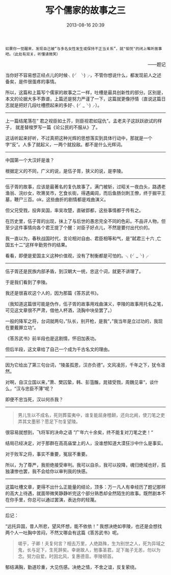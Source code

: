 # -*- mode: Org; org-download-image-dir: "../images"; -*-
#+TITLE: 写个儒家的故事之三
#+DATE: 2013-08-16 20:39 
#+TAGS: 人人网, 读书, 故事
#+CATEGORY: 
#+LINK: 
#+DESCRIPTION: 
#+LAYOUT : post



#+BEGIN_EXAMPLE
如果你一觉醒来，发现自己被“与多名女性发生或保持不正当关系”，就"愉悦"的闭上嘴听故事吧。（此处有双关，听懂请微笑） 
#+END_EXAMPLE
#+HTML:<p align="right"> ——题记 </p>

当你好不容易想正经点儿的时候╮(╯ ╰)╭，不管你想说什么，都发现前人之述备矣，是件很蛋疼的事情。

所以，这篇和上篇写个儒家的故事之二一样，吐槽是最具创新性的部分。区别是，本文的论据大多不靠谱，上篇还是努力严谨了一下，这篇就更像抒情（直说这篇日志就是把好几段吐槽攒起来的多好╮(╯_╰)╭）。

---------------------------

上一篇结尾落在“ 君之视臣如土芥，则臣视君如寇仇”。孟老夫子这跃跃欲试的样子， 就差替梭罗写一篇《论公民的不服从》了。

这话听起来好听，不过真把这种光辉的思想落实到具体行动中，那就是一个字“反”。人多了就起义，一两个就投敌。都不是什么光辉词。

---------------------------

中国第一个大汉奸是谁？

根据定义的不同，广义的说，是伍子胥，狭义的说，是李陵。

---------------------------

伍子胥的故事，应该是最著名的复仇故事了。满门被斩，过昭关一夜白头，路遇老渔翁、浣纱女，吹箫吴市，乞食长街，得遇阖闾，而后鱼肠剑刺王僚，终于掘平王墓，鞭尸三百。ok，这些曲折的剧情都是戏曲演义。

但父兄受戮，投奔吴国，率吴攻楚，直破郢都，这些事情都于传有之。

在历史里，伍子胥的出现，抹上了与后世的愚忠完全不同的色彩。不品评人物，但至少这件事情向各个君王提了个醒：对臣子好点儿，不然是要付出代价的。

我一直以为，春秋战国时代，言论相对自由、君臣相等和气，是”弑君三十六 ,亡国五十二“这样辛勤劳作的结果。

看看，即便是爱国主义这种价值观，没有了制衡都是可怕的。╮(╯_╰)╭

---------------------------

伍子胥还是民族内部矛盾，到汉朝大一统，忠这个词，就更不讲理了。

于是我们看到了李陵。

我还是很喜欢这个人的，因为那篇《答苏武书》。

（我知道这篇很可能是伪作，伍子胥的故事用戏曲演义，李陵的故事用托名之笔，可见这文章很不严肃，借他人杯酒，浇胸中块垒罢了。）

一般的降军之将，台词就两句，”队长，别开枪，是我“，”我当年是立过功的，我现在要戴罪立功“。

《答苏武书》前半段也是这剧情，怀旧加表功。

但后半段，这文章给了自己一个成为千古名文的理由。

---------------------------

因为它给出了第三句台词，“陵虽孤恩，汉亦负德”。文风凌厉，千年之下，犹令凛然。

对啊，自汉立国以来，”萧、樊囚絷，韩、彭菹醢，晁错受戮，周魏见辜“，谈什么，“汉与忠臣不薄”呢？ 

即便不忠当死，汉以何杀我？

---------------------------
#+BEGIN_QUOTE
男儿生以不成名，死则葬蛮夷中，谁复能屈身稽颡，还向北阙，使刀笔之吏弄其文墨邪？愿足下勿复望陵。 
#+END_QUOTE

很容易就想到，飞将军的决命之语 ”广年六十余矣，终不能复对刀笔之吏！“

结局已经决定，对于那群在高高庙堂上的人，没谁想知道大漠狂沙中什么是事实。

对于败军之将，事实不重要，冤屈不重要。

所以，为了尊严，我拒绝接受审判。我可以自杀，我可以投降，魂归绝域也好，孤独凄惨也罢，我不会给你以审判我的快感。

---------------------------


这篇吐槽文章，更得不出什么正能量的结论，顶多：万一凡人有幸经历了题记那样的高大上待遇，就面带微笑静静听完这个部分熟悉却全然陌生的故事。既然剧本不在你手里，你总可以通过罢演，表达你的轻蔑。

--------------------------- 

后记：

“远托异国，昔人所悲，望风怀想，能不依依！” 我想决绝如李陵，也还是会想找两个人一吐胸中苦闷，不然又哪会有这篇《答苏武书》呢。

#+BEGIN_QUOTE
嗟乎，子卿！夫复何言？相去万里，人绝路殊，生为别世之人，死为异域之鬼，长与足下，生死辞矣。幸谢故人，勉事圣君。足下胤子无恙，勿以为念。努力自爱。时因北风，复惠德音。李陵顿首。
#+END_QUOTE

郁结满胸，勤道珍重，大见伤感。决绝之情，不舍之谊，反复萦绕。
